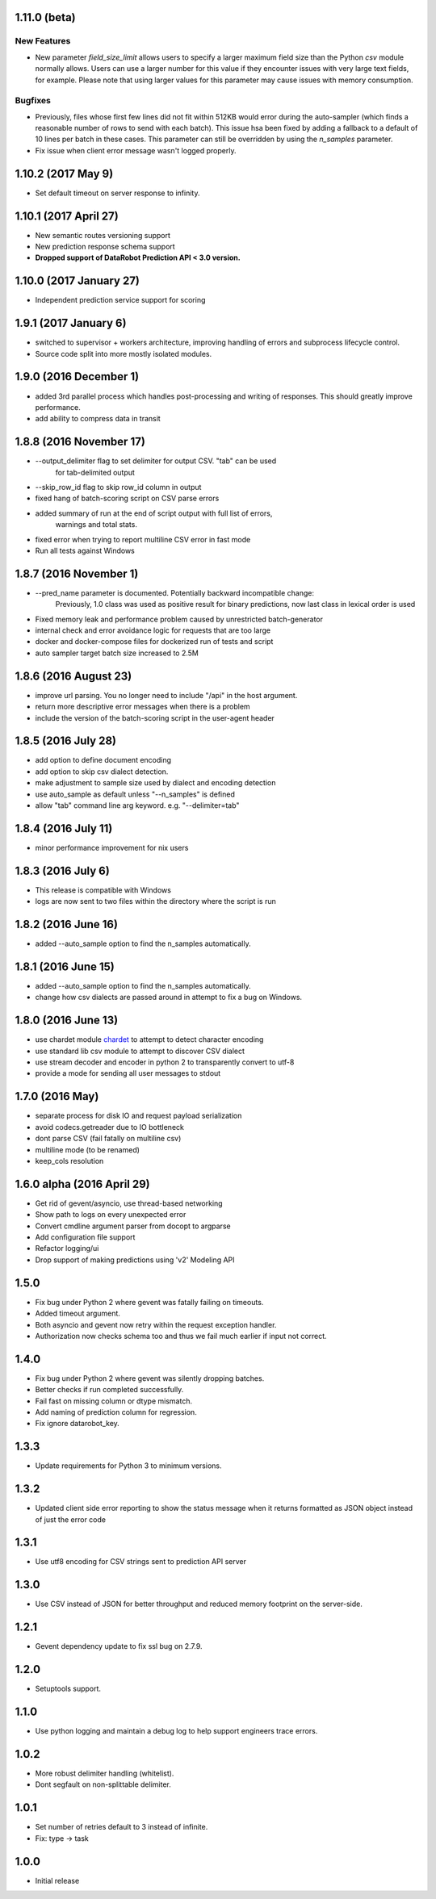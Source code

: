 1.11.0 (beta)
=============

New Features
------------
* New parameter `field_size_limit` allows users to specify a larger maximum field
  size than the Python `csv` module normally allows. Users can use a larger number
  for this value if they encounter issues with very large text fields, for example.
  Please note that using larger values for this parameter may cause issues with
  memory consumption.

Bugfixes
--------
* Previously, files whose first few lines did not fit within 512KB would error during
  the auto-sampler (which finds a reasonable number of rows to send with each batch).
  This issue hsa been fixed by adding a fallback to a default of 10 lines per
  batch in these cases. This parameter can still be overridden by using the
  `n_samples` parameter.

* Fix issue when client error message wasn't logged properly.

1.10.2 (2017 May 9)
================
* Set default timeout on server response to infinity.

1.10.1 (2017 April 27)
================

* New semantic routes versioning support

* New prediction response schema support

* **Dropped support of DataRobot Prediction API < 3.0 version.**


1.10.0 (2017 January 27)
=================

* Independent prediction service support for scoring

1.9.1 (2017 January 6)
==================

* switched to supervisor + workers architecture, improving handling of errors and
  subprocess lifecycle control.

* Source code split into more mostly isolated modules.

1.9.0 (2016 December 1)
==================

* added 3rd parallel process which handles post-processing and writing of responses.
  This should greatly improve performance.

* add ability to compress data in transit

1.8.8 (2016 November 17)
==================
* --output_delimiter flag to set delimiter for output CSV. "tab" can be used
    for tab-delimited output

* --skip_row_id flag to skip row_id column in output

* fixed hang of batch-scoring script on CSV parse errors

* added summary of run at the end of script output with full list of errors,
    warnings and total stats.

* fixed error when trying to report multiline CSV error in fast mode

* Run all tests against Windows

1.8.7 (2016 November 1)
==================
* --pred_name parameter is documented. Potentially backward incompatible change:
    Previously, 1.0 class was used as positive result for binary predictions,
    now last class in lexical order is used

* Fixed memory leak and performance problem caused by unrestricted batch-generator

* internal check and error avoidance logic for requests that are too large

* docker and docker-compose files for dockerized run of tests and script

* auto sampler target batch size increased to 2.5M

1.8.6 (2016 August 23)
==================
* improve url parsing. You no longer need to include "/api" in the host argument.

* return more descriptive error messages when there is a problem

* include the version of the batch-scoring script in the user-agent header

1.8.5 (2016 July 28)
==================
* add option to define document encoding

* add option to skip csv dialect detection.

* make adjustment to sample size used by dialect and encoding detection

* use auto_sample as default unless "--n_samples" is defined

* allow "tab" command line arg keyword. e.g. "--delimiter=tab"

1.8.4 (2016 July 11)
==================
* minor performance improvement for nix users

1.8.3 (2016 July 6)
==================
* This release is compatible with Windows

* logs are now sent to two files within the directory where the script is run

1.8.2 (2016 June 16)
==================
* added --auto_sample option to find the n_samples automatically.

1.8.1 (2016 June 15)
==================
* added --auto_sample option to find the n_samples automatically.

* change how csv dialects are passed around in attempt to fix a bug on Windows.

1.8.0 (2016 June 13)
==================
* use chardet module `chardet <https://pypi.python.org/pypi/chardet>`_ to
  attempt to detect character encoding

* use standard lib csv module to attempt to discover CSV dialect

* use stream decoder and encoder in python 2 to transparently convert to utf-8

* provide a mode for sending all user messages to stdout

1.7.0 (2016 May)
==================
* separate process for disk IO and request payload serialization

* avoid codecs.getreader due to IO bottleneck

* dont parse CSV (fail fatally on multiline csv)

* multiline mode (to be renamed)

* keep_cols resolution


1.6.0 alpha (2016 April 29)
==================

* Get rid of gevent/asyncio, use thread-based networking

* Show path to logs on every unexpected error

* Convert cmdline argument parser from docopt to argparse

* Add configuration file support

* Refactor logging/ui

* Drop support of making predictions using 'v2' Modeling API

1.5.0
=====

* Fix bug under Python 2 where gevent was fatally failing on timeouts.

* Added timeout argument.

* Both asyncio and gevent now retry within the request exception handler.

* Authorization now checks schema too and thus we fail much earlier if
  input not correct.

1.4.0
=====

* Fix bug under Python 2 where gevent was silently dropping batches.

* Better checks if run completed successfully.

* Fail fast on missing column or dtype mismatch.

* Add naming of prediction column for regression.

* Fix ignore datarobot_key.

1.3.3
=====

* Update requirements for Python 3 to minimum versions.

1.3.2
=====

* Updated client side error reporting to show the status message when
  it returns formatted as JSON object instead of just the error code

1.3.1
=====

* Use utf8 encoding for CSV strings sent to prediction API server

1.3.0
=====

* Use CSV instead of JSON for better throughput and reduced memory
  footprint on the server-side.

1.2.1
=====

* Gevent dependency update to fix ssl bug on 2.7.9.

1.2.0
=====

* Setuptools support.

1.1.0
=====

* Use python logging and maintain a debug log to help support
  engineers trace errors.

1.0.2
=====

* More robust delimiter handling (whitelist).

* Dont segfault on non-splittable delimiter.

1.0.1
=====

* Set number of retries default to 3 instead of infinite.

* Fix: type -> task

1.0.0
=====

* Initial release
